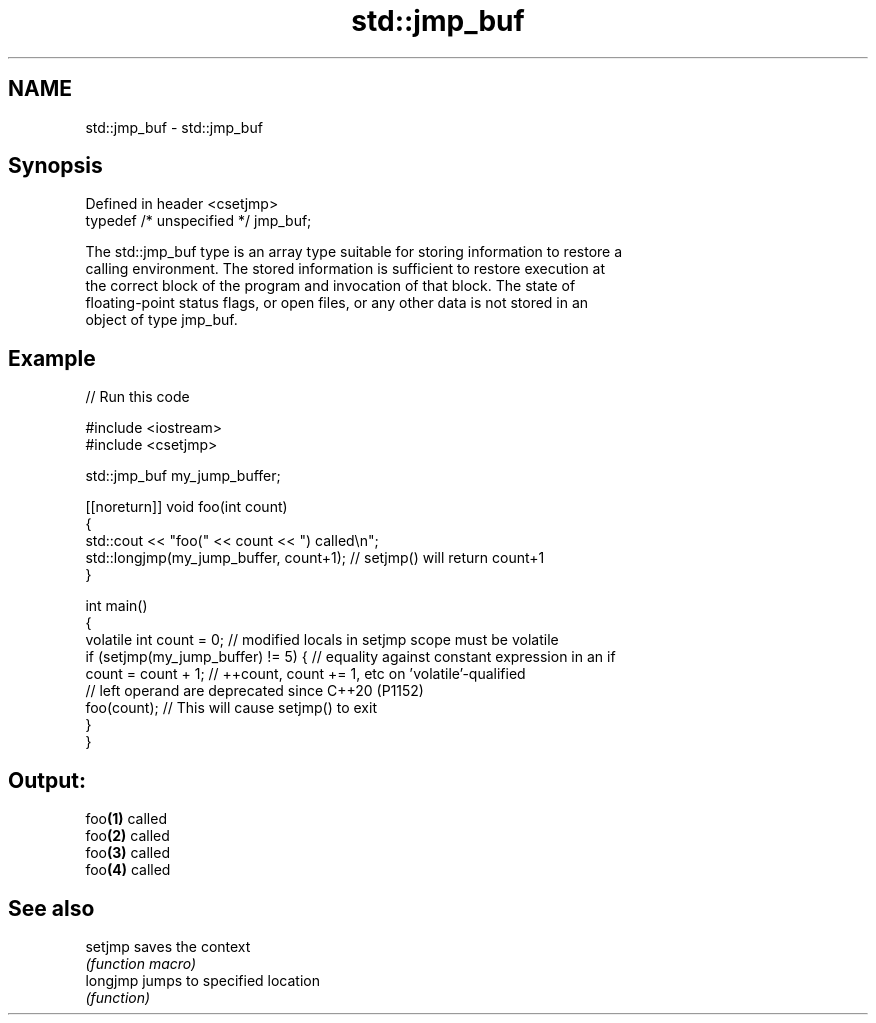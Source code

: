 .TH std::jmp_buf 3 "2022.07.31" "http://cppreference.com" "C++ Standard Libary"
.SH NAME
std::jmp_buf \- std::jmp_buf

.SH Synopsis
   Defined in header <csetjmp>
   typedef /* unspecified */ jmp_buf;

   The std::jmp_buf type is an array type suitable for storing information to restore a
   calling environment. The stored information is sufficient to restore execution at
   the correct block of the program and invocation of that block. The state of
   floating-point status flags, or open files, or any other data is not stored in an
   object of type jmp_buf.

.SH Example


// Run this code

 #include <iostream>
 #include <csetjmp>

 std::jmp_buf my_jump_buffer;

 [[noreturn]] void foo(int count)
 {
     std::cout << "foo(" << count << ") called\\n";
     std::longjmp(my_jump_buffer, count+1);  // setjmp() will return count+1
 }

 int main()
 {
     volatile int count = 0; // modified locals in setjmp scope must be volatile
     if (setjmp(my_jump_buffer) != 5) { // equality against constant expression in an if
         count = count + 1; // ++count, count += 1, etc on 'volatile'-qualified
                            // left operand are deprecated since C++20 (P1152)
         foo(count); // This will cause setjmp() to exit
     }
 }

.SH Output:

 foo\fB(1)\fP called
 foo\fB(2)\fP called
 foo\fB(3)\fP called
 foo\fB(4)\fP called

.SH See also

   setjmp  saves the context
           \fI(function macro)\fP
   longjmp jumps to specified location
           \fI(function)\fP
